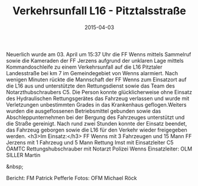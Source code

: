 #+TITLE: Verkehrsunfall L16 - Pitztalsstraße
#+DATE: 2015-04-03
#+FACEBOOK_URL: 

Neuerlich wurde am 03. April um 15:37 Uhr die FF Wenns mittels Sammelruf sowie die Kameraden der FF Jerzens aufgrund der unklaren Lage mittels Kommandoschleife zu einem Verkehrsunfall auf die L16 Pitztaler Landesstraße bei km 7 im Gemeindegebiet von Wenns alarmiert. Nach wenigen Minuten rückte die Mannschaft der FF Wenns zum Einsatzort auf die L16 aus und unterstützte den Rettungsdienst sowie das Team des Notarzthubschraubers C5. Die Person konnte glücklicherweise ohne Einsatz des Hydraulischen Rettungsgerätes das Fahrzeug verlassen und wurde mit Verletzungen unbestimmten Grades in das Krankenhaus geflogen.Weiters wurden die ausgeflossenen Betriebsmittel gebunden sowie das Abschleppunternehmen bei der Bergung des Fahrzeuges unterstützt und die Straße gereinigt. Nach rund zwei Stunden konnte der Einsatz beendet, das Fahrzeug geborgen sowie die L16 für den Verkehr wieder freigegeben werden.
<h3>Im Einsatz:</h3>
FF Wenns mit 3 Fahrzeugen und 15 Mann
FF Jerzens mit 1 Fahrzeug und 5 Mann
Rettung Imst mit Einsatzleiter
C5 ÖAMTC Rettungshubschrauber mit Notarzt
Polizei Wenns
Einsatzleiter: OLM SILLER Martin

&nbsp;

Bericht: FM Patrick Pefferle
Fotos: OFM Michael Röck
